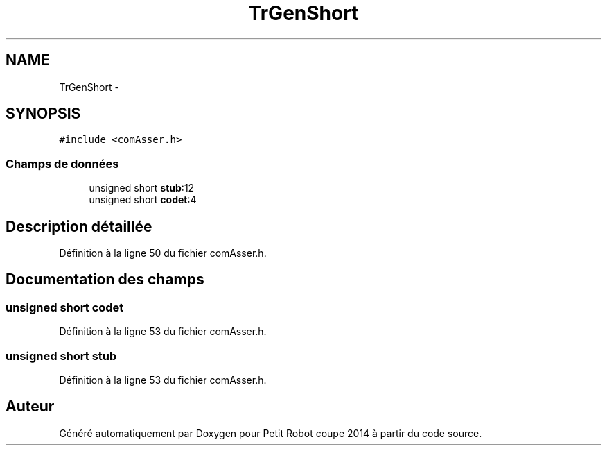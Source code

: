 .TH "TrGenShort" 3 "Jeudi 22 Mai 2014" "Petit Robot coupe 2014" \" -*- nroff -*-
.ad l
.nh
.SH NAME
TrGenShort \- 
.SH SYNOPSIS
.br
.PP
.PP
\fC#include <comAsser\&.h>\fP
.SS "Champs de données"

.in +1c
.ti -1c
.RI "unsigned short \fBstub\fP:12"
.br
.ti -1c
.RI "unsigned short \fBcodet\fP:4"
.br
.in -1c
.SH "Description détaillée"
.PP 
Définition à la ligne 50 du fichier comAsser\&.h\&.
.SH "Documentation des champs"
.PP 
.SS "unsigned short codet"

.PP
Définition à la ligne 53 du fichier comAsser\&.h\&.
.SS "unsigned short stub"

.PP
Définition à la ligne 53 du fichier comAsser\&.h\&.

.SH "Auteur"
.PP 
Généré automatiquement par Doxygen pour Petit Robot coupe 2014 à partir du code source\&.

